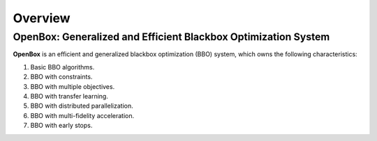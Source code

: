 ########
Overview
########

OpenBox: Generalized and Efficient Blackbox Optimization System
================================================================

**OpenBox** is an efficient and generalized blackbox optimization (BBO) system,
which owns the following characteristics:

1. Basic BBO algorithms.

2. BBO with constraints.

3. BBO with multiple objectives.

4. BBO with transfer learning.

5. BBO with distributed parallelization.

6. BBO with multi-fidelity acceleration.

7. BBO with early stops.

